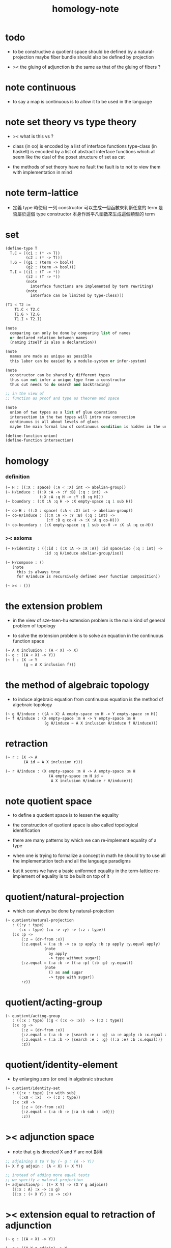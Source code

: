 #+title: homology-note

* todo

  - to be constructive
    a quotient space should be defined by a natural-projection
    maybe fiber bundle should also be defined by projection

  - ><
    the gluing of adjunction is the same as
    that of the gluing of fibers ?

* note continuous

  - to say a map is continuous
    is to allow it to be used in the language

* note set theory vs type theory

  - ><
    what is this vs ?

  - class (in oo) is encoded by a list of interface functions
    type-class (in haskell) is encoded by a list of abstract interface functions
    which all seem like the dual of the poset structure of set as cat

  - the methods of set theory have no fault
    the fault is to not to view them with implementation in mind

* note term-lattice

  - 定義 type 時使用 一列 constructor
    可以生成一個函數來判斷任意的 term 是否屬於這個 type
    constructor 本身作爲平凡函數來生成這個類型的 term

* set

  #+begin_src scheme
  (define-type T
    T.C = [(c1 : (* -> T))
           (c2 : (* -> T))]
    T.G = [(g1 : (term -> bool))
           (g2 : (term -> bool))]
    T.I = [(i1 : (T -> *))
           (i2 : (T -> *))
           (note
             interface functions are implemented by term rewriting)
           (note
             interface can be limited by type-cless)])

  (T1 < T2 :=
      T1.C < T2.C
      T1.G > T2.G
      T1.I > T2.I)

  (note
    comparing can only be done by comparing list of names
    or declared relation between names
    (naming itself is also a declaration))

  (note
    names are made as unique as possible
    this labor can be easied by a module-system or infer-system)

  (note
    constructor can be shared by different types
    thus can not infer a unique type from a constructor
    thus cut needs to do search and backtracing)

  ;; in the view of
  ;; function as proof and type as theorem and space

  (note
    union of two types as a list of glue operations
    intersection in the two types will intro new connection
    continuous is all about levels of glues
    maybe the main formal law of continuous condition is hidden in the union)

  (define-function union)
  (define-function intersection)
  #+end_src

* homology

*** definition

    #+begin_src scheme
    (~ H : ((:X : space) (:A < :X) int -> abelian-group))
    (~ H/induce : ((:X :A -> :Y :B) (:q : int) ->
                   (:X :A :q H -> :Y :B :q H)))
    (~ boundary : (:X :A :q H -> :X empty-space :q 1 sub H))

    (~ co-H : ((:X : space) (:A < :X) int -> abelian-group))
    (~ co-H/induce : ((:X :A -> :Y :B) (:q : int) ->
                      (:Y :B q co-H -> :X :A q co-H)))
    (~ co-boundary : (:X empty-space :q 1 sub co-H -> :X :A :q co-H))
    #+end_src

*** >< axioms

    #+begin_src scheme
    (~ H/identity : ({:id : (:X :A -> :X :A)} :id space/iso {:q : int} ->
                     :id :q H/induce abelian-group/iso))

    (~ H/compose : ()
       (note
         this is always true
         for H/induce is recursively defined over function composition))

    (~ >< : ())
    #+end_src

* the extension problem

  - in the view of sze-tsen-hu
    extension problem is the main kind of general problem of topology

  - to solve the extension problem
    is to solve an equation in the continuous function space

  #+begin_src scheme
  (~ A X inclusion : (A < X) -> X)
  (~ g : ((A < X) -> Y))
  (~ f : (X -> Y
          (g = A X inclusion f)))
  #+end_src

* the method of algebraic topology

  - to induce algebraic equation from continuous equation
    is the method of algebraic topology

  #+begin_src scheme
  (~ g H/induce : ({A < X} A empty-space :m H -> Y empty-space :m H))
  (~ f H/induce : (X empty-space :m H -> Y empty-space :m H
                   (g H/induce = A X inclusion H/induce f H/induce)))
  #+end_src

* retraction

  #+begin_src scheme
  (~ r : (X -> A
          (A id = A X inclusion r)))

  (~ r H/induce : (X empty-space :m H -> A empty-space :m H
                     (A empty-space :m H id =
                      A X inclusion H/induce r H/induce)))
  #+end_src

* note quotient space

  - to define a quotient space
    is to lessen the equality

  - the construction of quotient space
    is also called topological identification

  - there are many patterns by which we can re-implement equality of a type

  - when one is trying to formalize a concept in math
    he should try to use all the implementation tech
    and all the language paradigms

  - but it seems we have a basic uniformed equality in the term-lattice
    re-implement of equality is to be built on top of it

* quotient/natural-projection

  - which can always be done by natural-projection

  #+begin_src scheme
  (~ quotient/natural-projection
     : ({:y : type}
        (:x : type) (:x -> :y) -> (:z : type))
     (:x :p ->
         {:z = (dr-from :x)}
         {:z.equal = (:a :b -> :a :p apply :b :p apply :y.equal apply)
                   (note
                     by apply
                     -> type without sugar)}
         {:z.equal = (:a :b -> ((:a :p) (:b :p) :y.equal))
                   (note
                     () as and sugar
                     -> type with sugar)}
         :z))
  #+end_src

* quotient/acting-group

  #+begin_src scheme
  (~ quotient/acting-group
     : ((:x : type) (:g < (:x -> :x))  -> (:z : type))
     (:x :g ->
         {:z = (dr-from :x)}
         {:z.equal = (:a :b -> {search :e : :g} :a :e apply :b :x.equal apply)}
         {:z.equal = (:a :b -> {search :e : :g} ((:a :e) :b :x.equal))}
         :z))
  #+end_src

* quotient/identity-element

  - by enlarging zero (or one) in algebraic structure

  #+begin_src scheme
  (~ quotient/identity-set
     : ((:x : type) {:x with sub}
        (:x0 < :x)  -> (:z : type))
     (:x :x0 ->
         {:z = (dr-from :x)}
         {:z.equal = (:a :b -> {:a :b sub : :x0})}
         :z))
  #+end_src

* >< adjunction space

  - note that
    g is directed
    X and Y are not 對稱

  #+begin_src scheme
  ;; adjoining X to Y by (~ g : (A -> Y))
  (~ X Y g adjoin : {A < X} (+ X Y))

  ;; instead of adding more equal tests
  ;; we specify a natural-projection
  (~ adjunction/p : ((+ X Y) -> (X Y g adjoin))
     ({:x : A} :x -> :x g)
     ({:x : (+ X Y)} :x -> :x))
  #+end_src

* >< extension equal to retraction of adjunction

  #+begin_src scheme
  (~ g : ((A < X) -> Y))

  (~ r : ((X Y g adjoin) -> Y
          (Y id = Y (X Y g adjoin) inclusion r)))
  (~ f : (X -> Y
            (g = A X inclusion f))
     (:x -> :x p r))

  (~ f : (X -> Y
            (g = A X inclusion f)))
  (~ r : ((X Y g adjoin) -> Y
          (Y id = Y (X Y g adjoin) inclusion r))
     ><><><)
  #+end_src

* >< mapping cylinder

  #+begin_src scheme
  (~ f : (X -> Y))
  (~ mapping-cylinder/p : ((+ (X I) Y) -> f mapping-cylinder)
     (:x 1 -> :x f)
     (:x :i -> :x :i)
     (:y -> :y))
  #+end_src

* >< from chain-complex to homology

* >< the cat of top

  - for the cat of top
    a top constructor is defined by
    specifying set-level construction
    and specifying the open set or closed set

* >< cell-complex

  - CW-complex
    C for closure-finite
    W for weak-topology
